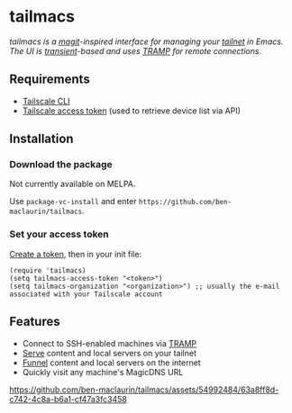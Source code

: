 * tailmacs

#+html: <img src="https://upload.wikimedia.org/wikipedia/commons/b/bb/Prehensile_%28PSF%29.png" align="right" width="30%">

/tailmacs is a [[https://github.com/magit/magit][magit]]-inspired interface for managing your [[https://tailscale.com/kb/1136/tailnet][tailnet]] in Emacs. The UI is [[https://www.gnu.org/software/emacs/manual/html_mono/transient.html][transient]]-based and uses [[https://www.gnu.org/software/tramp/][TRAMP]] for remote connections./

** Requirements

- [[https://tailscale.com/kb/1080/cli][Tailscale CLI]]
- [[https://login.tailscale.com/admin/settings/keys][Tailscale access token]] (used to retrieve device list via API)
  
** Installation

*** Download the package

Not currently available on MELPA.

Use =package-vc-install= and enter =https://github.com/ben-maclaurin/tailmacs=.

*** Set your access token

[[https://login.tailscale.com/admin/settings/keys][Create a token]], then in your init file:

#+begin_src elisp
  (require 'tailmacs)
  (setq tailmacs-access-token "<token>")
  (setq tailmacs-organization "<organization>") ;; usually the e-mail associated with your Tailscale account
#+end_src

** Features

- Connect to SSH-enabled machines via [[https://www.gnu.org/software/tramp/][TRAMP]]
- [[https://tailscale.com/kb/1242/tailscale-serve][Serve]] content and local servers on your tailnet
- [[https://tailscale.com/kb/1223/funnel][Funnel]] content and local servers on the internet
- Quickly visit any machine's MagicDNS URL

https://github.com/ben-maclaurin/tailmacs/assets/54992484/63a8ff8d-c742-4c8a-b6a1-cf47a3fc3458

